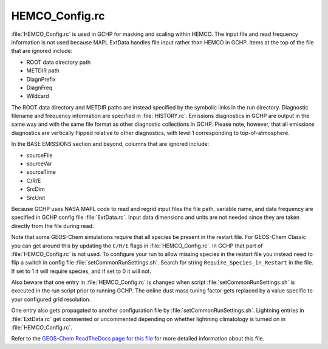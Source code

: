 
HEMCO_Config.rc
===============

:file:`HEMCO_Config.rc` is used in GCHP for masking and scaling within HEMCO. The input file and read frequency information is not used because MAPL ExtData handles file input rather than HEMCO in GCHP. Items at the top of the file that are ignored include:

* ROOT data directory path
* METDIR path
* DiagnPrefix
* DiagnFreq
* Wildcard

The ROOT data directory and METDIR paths are instead specified by the symbolic links in the run directory. Diagnostic filename and frequency information are specified in :file:`HISTORY.rc`. Emissions diagnostics in GCHP are output in the same way and with the same file format as other diagnostic collections in GCHP. Please note, however, that all emissions diagnostics are vertically flipped relative to other diagnostics, with level 1 corresponding to top-of-atmosphere.

In the BASE EMISSIONS section and beyond, columns that are ignored include:

* sourceFile
* sourceVar
* sourceTime
* C/R/E
* SrcDim
* SrcUnit

Because GCHP uses NASA MAPL code to read and regrid input files the file path, variable name, and data frequency are specified in GCHP config file :file:`ExtData.rc`. Input data dimensions and units are not needed since they are taken directly from the file during read.

Note that some GEOS-Chem simulations require that all species be present in the restart file. For GEOS-Chem Classic you can get around this by updating the :literal:`C/R/E` flags in :file:`HEMCO_Config.rc`. In GCHP that part of :file:`HEMCO_Config.rc` is not used. To configure your run to allow missing species in the restart file you instead need to flip a switch in config file :file:`setCommonRunSettings.sh`. Search for string :literal:`Require_Species_in_Restart` in the file. If set to 1 it will require species, and if set to 0 it will not.

Also beware that one entry in :file:`HEMCO_Config.rc` is changed when script :file:`setCommonRunSettings.sh` is executed in the run script prior to running GCHP. The online dust mass tuning factor gets replaced by a value specific to your configured grid resolution.

One entry also gets propagated to another configuration file by :file:`setCommonRunSettings.sh`. Lightning entries in :file:`ExtData.rc` get commented or uncommented depending on whether lightning climatology is turned on in :file:`HEMCO_Config.rc`.

Refer to the `GEOS-Chem ReadTheDocs page for this file <https://geos-chem.readthedocs.io/en/stable/gcclassic-user-guide/hemco-config.html>`_ for more detailed information about this file.
